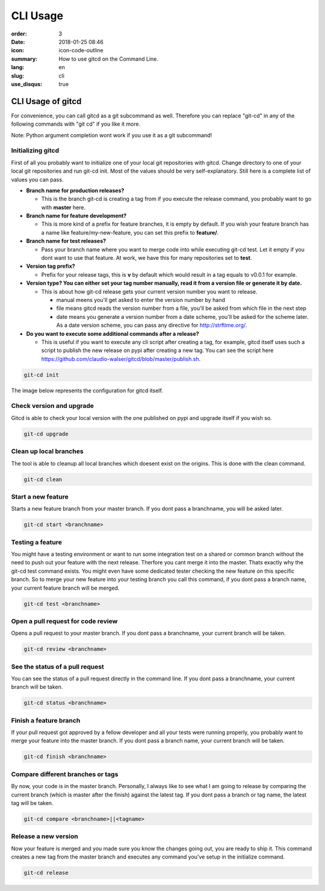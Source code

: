 CLI Usage
#########

:order: 3
:date: 2018-01-25 08:46
:icon: icon-code-outline
:summary: How to use gitcd on the Command Line.
:lang: en
:slug: cli
:use_disqus: true

CLI Usage of gitcd
~~~~~~~~~~~~~~~~~~~~~

For convenience, you can call gitcd as a git subcommand as well. Therefore you can replace "git-cd" in any of the following commands with "git cd" if you like it more.


.. container:: alert alert-warning

    Note: Python argument completion wont work if you use it as a git subcommand!


Initializing gitcd
------------------
First of all you probably want to initialize one of your local git repositories with gitcd. Change directory to one of your local git repositories and run git-cd init.
Most of the values should be very self-explanatory. Still here is a complete list of values you can pass.

- **Branch name for production releases?**

  - This is the branch git-cd is creating a tag from if you execute the release command, you probably want to go with **master** here.

- **Branch name for feature development?**

  - This is more kind of a prefix for feature branches, it is empty by default. If you wish your feature branch has a name like feature/my-new-feature, you can set this prefix to **feature/**.

- **Branch name for test releases?**

  - Pass your branch name where you want to merge code into while executing git-cd test. Let it empty if you dont want to use that feature. At work, we have this for many repositories set to **test**.

- **Version tag prefix?**

  - Prefix for your release tags, this is **v** by default which would result in a tag equals to v0.0.1 for example.

- **Version type? You can either set your tag number manually, read it from a version file or generate it by date.**

  - This is about how git-cd release gets your current version number you want to release.

    - manual meens you'll get asked to enter the version number by hand
    - file means gitcd reads the version number from a file, you'll be asked from which file in the next step
    - date means you generate a version number from a date scheme, you'll be asked for the scheme later. As a date version scheme, you can pass any directive for http://strftime.org/.

- **Do you want to execute some additional commands after a release?**

  - This is useful if you want to execute any cli script after creating a tag, for example, gitcd itself uses such a script to publish the new release on pypi after creating a new tag. You can see the script here https://github.com/claudio-walser/gitcd/blob/master/publish.sh.


.. code-block:: bash

    git-cd init

The image below represents the configuration for gitcd itself.

.. container:: responsive-image

    .. image:: /images/cli/git-cd_init.png
        :alt: git-cd init


Check version and upgrade
-------------------------
Gitcd is able to check your local version with the one published on pypi and upgrade itself if you wish so.

.. code-block:: bash

    git-cd upgrade

.. container:: responsive-image

    .. image:: /images/cli/git-cd_upgrade-2.png
        :alt: git-cd upgrade


Clean up local branches
-----------------------
The tool is able to cleanup all local branches which doesent exist on the origins. This is done with the clean command.

.. code-block:: bash

    git-cd clean

.. container:: responsive-image

    .. image:: /images/cli/git-cd_clean-2.png
        :alt: git-cd clean


Start a new feature
-------------------
Starts a new feature branch from your master branch. If you dont pass a branchname, you will be asked later.

.. code-block:: bash

    git-cd start <branchname>

.. container:: responsive-image

    .. image:: /images/cli/git-cd_start.png
        :alt: git-cd start


Testing a feature
-----------------
You might have a testing environment or want to run some integration test on a shared or common branch without the need to push out your feature with the next release. Therfore you cant merge it into the master. Thats exactly why the git-cd test command exists. You might even have some dedicated tester checking the new feature on this specific branch. So to merge your new feature into your testing branch you call this command, if you dont pass a branch name, your current feature branch will be merged.

.. code-block:: bash
    
    git-cd test <branchname>

.. container:: responsive-image

    .. image:: /images/cli/git-cd_test.png
        :alt: git-cd test


Open a pull request for code review
-----------------------------------
Opens a pull request to your master branch. If you dont pass a branchname, your current branch will be taken.

.. code-block:: bash
    
    git-cd review <branchname>

.. container:: responsive-image

    .. image:: /images/cli/git-cd_review.png
        :alt: git-cd review


See the status of a pull request
--------------------------------
You can see the status of a pull request directly in the command line. If you dont pass a branchname, your current branch will be taken.

.. code-block:: bash
    
    git-cd status <branchname>

.. container:: responsive-image

    .. image:: /images/cli/git-cd_status.png
        :alt: git-cd status

Finish a feature branch
-----------------------
If your pull request got approved by a fellow developer and all your tests were running properly, you probably want to merge your feature into the master branch. If you dont pass a branch name, your current branch will be taken.

.. code-block:: bash
    
    git-cd finish <branchname>

.. container:: responsive-image

    .. image:: /images/cli/git-cd_finish.png
        :alt: git-cd finish


Compare different branches or tags
----------------------------------
By now, your code is in the master branch. Personally, I always like to see what I am going to release by comparing the current branch (which is master after the finish) against the latest tag. If you dont pass a branch or tag name, the latest tag will be taken.

.. code-block:: bash
    
    git-cd compare <branchname>||<tagname>

.. container:: responsive-image

    .. image:: /images/cli/git-cd_compare.png
        :alt: git-cd compare


Release a new version
---------------------
Now your feature is merged and you made sure you know the changes going out, you are ready to ship it. This command creates a new tag from the master branch and executes any command you've setup in the initialize command.

.. code-block:: bash
    
    git-cd release

.. container:: responsive-image

    .. image:: /images/cli/git-cd_release.png
        :alt: git-cd release